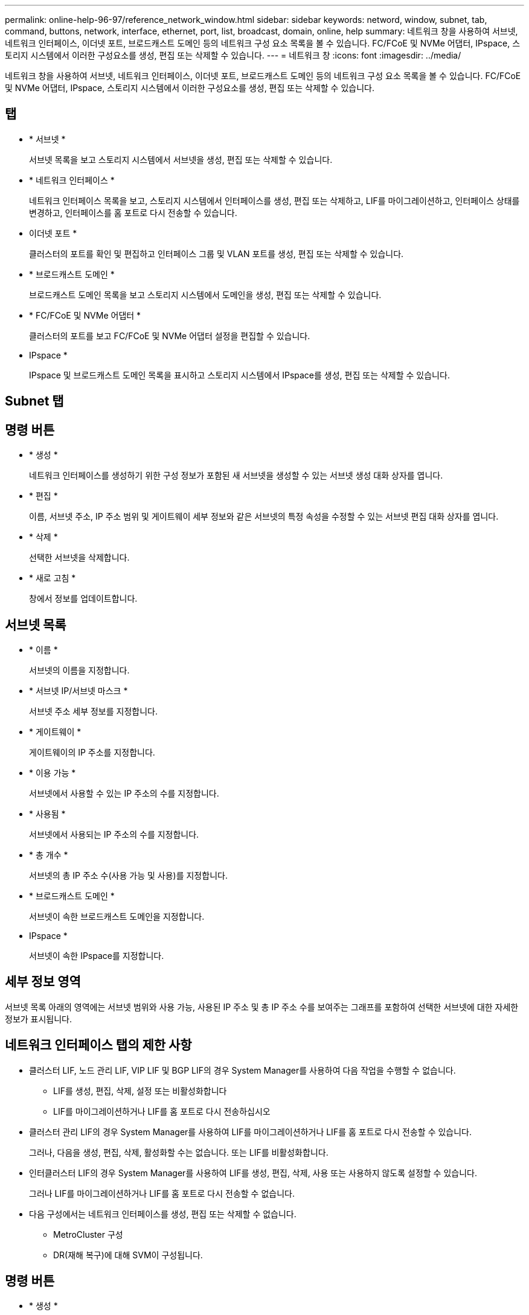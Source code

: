 ---
permalink: online-help-96-97/reference_network_window.html 
sidebar: sidebar 
keywords: netword, window, subnet, tab, command, buttons, network, interface, ethernet, port, list, broadcast, domain, online, help 
summary: 네트워크 창을 사용하여 서브넷, 네트워크 인터페이스, 이더넷 포트, 브로드캐스트 도메인 등의 네트워크 구성 요소 목록을 볼 수 있습니다. FC/FCoE 및 NVMe 어댑터, IPspace, 스토리지 시스템에서 이러한 구성요소를 생성, 편집 또는 삭제할 수 있습니다. 
---
= 네트워크 창
:icons: font
:imagesdir: ../media/


[role="lead"]
네트워크 창을 사용하여 서브넷, 네트워크 인터페이스, 이더넷 포트, 브로드캐스트 도메인 등의 네트워크 구성 요소 목록을 볼 수 있습니다. FC/FCoE 및 NVMe 어댑터, IPspace, 스토리지 시스템에서 이러한 구성요소를 생성, 편집 또는 삭제할 수 있습니다.



== 탭

* * 서브넷 *
+
서브넷 목록을 보고 스토리지 시스템에서 서브넷을 생성, 편집 또는 삭제할 수 있습니다.

* * 네트워크 인터페이스 *
+
네트워크 인터페이스 목록을 보고, 스토리지 시스템에서 인터페이스를 생성, 편집 또는 삭제하고, LIF를 마이그레이션하고, 인터페이스 상태를 변경하고, 인터페이스를 홈 포트로 다시 전송할 수 있습니다.

* 이더넷 포트 *
+
클러스터의 포트를 확인 및 편집하고 인터페이스 그룹 및 VLAN 포트를 생성, 편집 또는 삭제할 수 있습니다.

* * 브로드캐스트 도메인 *
+
브로드캐스트 도메인 목록을 보고 스토리지 시스템에서 도메인을 생성, 편집 또는 삭제할 수 있습니다.

* * FC/FCoE 및 NVMe 어댑터 *
+
클러스터의 포트를 보고 FC/FCoE 및 NVMe 어댑터 설정을 편집할 수 있습니다.

* IPspace *
+
IPspace 및 브로드캐스트 도메인 목록을 표시하고 스토리지 시스템에서 IPspace를 생성, 편집 또는 삭제할 수 있습니다.





== Subnet 탭



== 명령 버튼

* * 생성 *
+
네트워크 인터페이스를 생성하기 위한 구성 정보가 포함된 새 서브넷을 생성할 수 있는 서브넷 생성 대화 상자를 엽니다.

* * 편집 *
+
이름, 서브넷 주소, IP 주소 범위 및 게이트웨이 세부 정보와 같은 서브넷의 특정 속성을 수정할 수 있는 서브넷 편집 대화 상자를 엽니다.

* * 삭제 *
+
선택한 서브넷을 삭제합니다.

* * 새로 고침 *
+
창에서 정보를 업데이트합니다.





== 서브넷 목록

* * 이름 *
+
서브넷의 이름을 지정합니다.

* * 서브넷 IP/서브넷 마스크 *
+
서브넷 주소 세부 정보를 지정합니다.

* * 게이트웨이 *
+
게이트웨이의 IP 주소를 지정합니다.

* * 이용 가능 *
+
서브넷에서 사용할 수 있는 IP 주소의 수를 지정합니다.

* * 사용됨 *
+
서브넷에서 사용되는 IP 주소의 수를 지정합니다.

* * 총 개수 *
+
서브넷의 총 IP 주소 수(사용 가능 및 사용)를 지정합니다.

* * 브로드캐스트 도메인 *
+
서브넷이 속한 브로드캐스트 도메인을 지정합니다.

* IPspace *
+
서브넷이 속한 IPspace를 지정합니다.





== 세부 정보 영역

서브넷 목록 아래의 영역에는 서브넷 범위와 사용 가능, 사용된 IP 주소 및 총 IP 주소 수를 보여주는 그래프를 포함하여 선택한 서브넷에 대한 자세한 정보가 표시됩니다.



== 네트워크 인터페이스 탭의 제한 사항

* 클러스터 LIF, 노드 관리 LIF, VIP LIF 및 BGP LIF의 경우 System Manager를 사용하여 다음 작업을 수행할 수 없습니다.
+
** LIF를 생성, 편집, 삭제, 설정 또는 비활성화합니다
** LIF를 마이그레이션하거나 LIF를 홈 포트로 다시 전송하십시오


* 클러스터 관리 LIF의 경우 System Manager를 사용하여 LIF를 마이그레이션하거나 LIF를 홈 포트로 다시 전송할 수 있습니다.
+
그러나, 다음을 생성, 편집, 삭제, 활성화할 수는 없습니다. 또는 LIF를 비활성화합니다.

* 인터클러스터 LIF의 경우 System Manager를 사용하여 LIF를 생성, 편집, 삭제, 사용 또는 사용하지 않도록 설정할 수 있습니다.
+
그러나 LIF를 마이그레이션하거나 LIF를 홈 포트로 다시 전송할 수 없습니다.

* 다음 구성에서는 네트워크 인터페이스를 생성, 편집 또는 삭제할 수 없습니다.
+
** MetroCluster 구성
** DR(재해 복구)에 대해 SVM이 구성됩니다.






== 명령 버튼

* * 생성 *
+
네트워크 인터페이스 생성 대화 상자를 엽니다. 이 대화 상자에서 네트워크 인터페이스를 생성하고 인터클러스터 LIF를 생성하여 데이터를 제공하고 SVM을 관리할 수 있습니다.

* * 편집 *
+
데이터 LIF에 대한 관리 액세스를 설정할 수 있는 네트워크 인터페이스 편집 대화 상자를 엽니다.

* * 삭제 *
+
선택한 네트워크 인터페이스를 삭제합니다.

+
데이터 LIF가 비활성화된 경우에만 이 버튼이 활성화됩니다.

* * 상태 *
+
선택한 네트워크 인터페이스를 활성화 또는 비활성화하는 옵션을 제공하는 드롭다운 메뉴를 엽니다.

* * 마이그레이션 *
+
데이터 LIF 또는 클러스터 관리 LIF를 클러스터 내의 동일한 노드 또는 다른 노드의 다른 포트로 마이그레이션할 수 있습니다.

* * 홈으로 전송 *
+
LIF를 홈 포트에 다시 호스팅할 수 있습니다.

+
이 명령 단추는 선택한 인터페이스가 홈 포트가 아닌 포트에서 호스팅되는 경우 및 홈 포트를 사용할 수 있는 경우에만 활성화됩니다.

+
이 명령 버튼은 클러스터의 노드가 다운된 경우 비활성화됩니다.

* * 새로 고침 *
+
창에서 정보를 업데이트합니다.





== 인터페이스 목록

색상 코드로 표시된 아이콘 위로 포인터를 이동하면 인터페이스의 작동 상태를 볼 수 있습니다.

* 녹색은 인터페이스가 활성화되도록 지정합니다.
* 빨간색은 인터페이스가 비활성화됨을 나타냅니다.
* * 인터페이스 이름 *
+
네트워크 인터페이스의 이름을 지정합니다.

* * 스토리지 가상 머신 *
+
인터페이스가 속하는 SVM을 지정합니다.

* * IP 주소/WWPN *
+
인터페이스의 IP 주소 또는 WWPN(Worldwide Port Name)을 지정합니다.

* * 현재 포트 *
+
인터페이스가 호스팅되는 노드 및 포트의 이름을 지정합니다.

* * 데이터 프로토콜 액세스 *
+
데이터에 액세스하는 데 사용되는 프로토콜을 지정합니다.

* * 관리 액세스 *
+
인터페이스에서 관리 액세스를 설정할지 여부를 지정합니다.

* * 서브넷 *
+
인터페이스가 속한 서브넷을 지정합니다.

* * 역할 *
+
데이터, 인터클러스터, 클러스터, 클러스터 관리 또는 노드 관리가 될 수 있는 인터페이스의 운영 역할을 지정합니다.





== 세부 정보 영역

인터페이스 목록 아래의 영역에는 홈 포트, 현재 포트, 포트의 속도, 페일오버 정책, 페일오버 그룹, 페일오버 상태와 같은 페일오버 속성, 관리 상태, 역할, IPspace, 브로드캐스트 도메인, 네트워크 마스크 등의 일반 속성에 대한 자세한 정보가 표시됩니다. 게이트웨이 및 DDNS 상태입니다.



== 이더넷 포트 탭



== 명령 버튼

* * 인터페이스 그룹 생성 *
+
포트를 선택하고 포트 및 네트워크 트래픽 배포의 사용을 결정하여 인터페이스 그룹을 생성할 수 있는 인터페이스 그룹 생성 대화 상자를 엽니다.

* * VLAN 생성 *
+
이더넷 포트 또는 인터페이스 그룹을 선택하고 VLAN 태그를 추가하여 VLAN을 생성할 수 있는 VLAN 생성 대화 상자를 엽니다.

* * 편집 *
+
다음 대화 상자 중 하나를 엽니다.

+
** 이더넷 포트 편집 대화 상자: 이더넷 포트 설정을 수정할 수 있습니다.
** VLAN 편집 대화 상자: VLAN 설정을 수정할 수 있습니다.
** 인터페이스 그룹 편집 대화 상자: 인터페이스 그룹을 수정할 수 있습니다. 브로드캐스트 도메인과 연결되지 않은 VLAN만 편집할 수 있습니다.


* * 삭제 *
+
다음 대화 상자 중 하나를 엽니다.

+
** VLAN 삭제 대화 상자: VLAN을 삭제할 수 있습니다.
** 인터페이스 그룹 삭제 대화 상자: 인터페이스 그룹을 삭제할 수 있습니다.


* * 새로 고침 *
+
창에서 정보를 업데이트합니다.





== 포트 목록

컬러 코딩된 아이콘 위로 포인터를 이동하여 포트의 작동 상태를 확인할 수 있습니다.

* 녹색은 포트가 활성화되도록 지정합니다.
* 빨간색은 포트가 비활성화됨을 나타냅니다.
* * 포트 *
+
물리적 포트, VLAN 포트 또는 인터페이스 그룹의 포트 이름을 표시합니다.

* * 노드 *
+
물리적 인터페이스가 있는 노드를 표시합니다.

* * 브로드캐스트 도메인 *
+
포트의 브로드캐스트 도메인을 표시합니다.

* IPspace *
+
포트가 속한 IPspace를 표시한다.

* * 유형 *
+
인터페이스 그룹, 물리적 인터페이스, VIP 또는 VLAN과 같은 인터페이스 유형을 표시합니다.





== 세부 정보 영역

포트 목록 아래의 영역에는 포트 속성에 대한 자세한 정보가 표시됩니다.

* * 세부 정보 탭 *
+
관리 세부 정보 및 운영 세부 정보를 표시합니다.

+
작업 세부 정보의 일부로 탭에는 포트의 상태가 표시됩니다. 포트가 정상 또는 성능 저하 상태일 수 있습니다. 성능이 저하된 포트는 지속적인 네트워크 변동이 발생하는 포트 또는 동일한 브로드캐스트 도메인의 다른 포트에 대한 연결이 없는 포트입니다.

+
또한 이 탭에는 선택된 포트에서 호스팅되는 네트워크 인터페이스의 인터페이스 이름, SVM 세부 정보 및 IP 주소 세부 정보가 표시됩니다. 인터페이스가 홈 포트에 있는지 여부도 나타냅니다.

* * 성능 탭 *
+
오류율 및 처리량을 비롯한 이더넷 포트의 성능 메트릭 그래프를 표시합니다.

+
클라이언트 시간대 또는 클러스터 시간대를 변경하면 성능 메트릭 그래프에 영향을 줍니다. 업데이트된 그래프를 보려면 브라우저를 새로 고쳐야 합니다.





== 브로드캐스트 도메인 탭



== 명령 버튼

* * 생성 *
+
포트를 포함할 새 브로드캐스트 도메인을 만들 수 있는 브로드캐스트 도메인 생성 대화 상자를 엽니다.

* * 편집 *
+
이름, MTU 크기 및 연결된 포트와 같은 브로드캐스트 도메인의 속성을 수정할 수 있는 브로드캐스트 도메인 편집 대화 상자를 엽니다.

* * 삭제 *
+
선택한 브로드캐스트 도메인을 삭제합니다.

* * 새로 고침 *
+
창에서 정보를 업데이트합니다.





== 브로드캐스트 도메인 목록

* * 브로드캐스트 도메인 *
+
브로드캐스트 도메인의 이름을 지정합니다.

* * MTU *
+
MTU 크기를 지정합니다.

* IPspace *
+
IPspace를 지정합니다.

* * 결합된 포트 업데이트 상태 *
+
브로드캐스트 도메인을 만들거나 편집할 때 포트 업데이트의 상태를 지정합니다. 포트 업데이트의 모든 오류는 별도의 창에 표시되며, 연결된 링크를 클릭하여 열 수 있습니다.





== 세부 정보 영역

브로드캐스트 도메인 목록 아래의 영역에는 브로드캐스트 도메인의 모든 포트가 표시됩니다. 비 기본 IPspace에서 브로드캐스트 도메인에 업데이트 오류가 있는 포트가 있는 경우 해당 포트는 세부 정보 영역에 표시되지 않습니다. 컬러 코딩된 아이콘 위로 포인터를 이동하여 포트의 작동 상태를 확인할 수 있습니다.

* 녹색은 포트가 활성화되도록 지정합니다.
* 빨간색은 포트가 비활성화됨을 나타냅니다.




== FC/FCoE 및 NVMe Adapters 탭



== 명령 버튼

* * 편집 *
+
어댑터의 속도를 수정할 수 있는 FC/FCoE 및 NVMe 설정 편집 대화 상자를 엽니다.

* * 상태 *
+
어댑터를 온라인 상태로 전환하거나 오프라인 상태로 전환할 수 있습니다.

* * 새로 고침 *
+
창에서 정보를 업데이트합니다.





== FC/FCoE 및 NVMe 어댑터 목록

* WWNN *
+
FC/FCoE 및 NVMe 어댑터의 고유 식별자를 지정합니다.

* * 노드 이름 *
+
어댑터를 사용하는 노드의 이름을 지정합니다.

* * 슬롯 *
+
어댑터를 사용하는 슬롯을 지정합니다.

* WWPN *
+
어댑터의 FC WWPN(Worldwide Port Name)을 지정합니다.

* * 상태 *
+
어댑터의 상태가 온라인인지 오프라인인지 지정합니다.

* * 속도 *
+
속도 설정이 자동 또는 수동인지 여부를 지정합니다.





== 세부 정보 영역

FC/FCoE 및 NVMe 어댑터 목록 아래의 영역에는 선택한 어댑터에 대한 자세한 정보가 표시됩니다.

* * 세부 정보 탭 *
+
미디어 유형, 포트 주소, 데이터 링크 속도, 연결 상태, 작동 상태 등과 같은 어댑터 세부 정보를 표시합니다. 패브릭 상태 및 어댑터의 속도입니다.

* * 성능 탭 *
+
IOPS 및 응답 시간을 포함하여 FC/FCoE 및 NVMe 어댑터의 성능 메트릭 그래프를 표시합니다.

+
클라이언트 시간대 또는 클러스터 시간대를 변경하면 성능 메트릭 그래프에 영향을 줍니다. 업데이트된 그래프를 보려면 브라우저를 새로 고쳐야 합니다.





== IPspace 탭



== 명령 버튼

* * 생성 *
+
새 IPspace를 생성할 수 있는 IPspace 생성 대화 상자를 엽니다.

* * 편집 *
+
기존 IPspace의 이름을 바꿀 수 있는 IPspace 편집 대화 상자를 엽니다.

* * 삭제 *
+
선택한 IPspace를 삭제합니다.

* * 새로 고침 *
+
창에서 정보를 업데이트합니다.





== IPspace 목록

* * 이름 *
+
IPspace의 이름을 지정합니다.

* * 브로드캐스트 도메인 *
+
브로드캐스트 도메인을 지정합니다.





== 세부 정보 영역

IPspace 목록 아래의 영역에는 선택한 IPspace의 SVM(스토리지 가상 머신) 목록이 표시됩니다.

* 관련 정보 *

xref:task_creating_network_interfaces.adoc[네트워크 인터페이스를 생성하는 중입니다]

xref:task_editing_network_interfaces.adoc[네트워크 인터페이스 설정 편집]

xref:task_deleting_network_interfaces.adoc[네트워크 인터페이스를 삭제하는 중입니다]

xref:task_creating_subnets.adoc[서브넷을 만드는 중입니다]

xref:task_editing_subnets.adoc[서브넷 설정 편집]

xref:task_deleting_subnets.adoc[서브넷을 삭제하는 중입니다]

xref:task_creating_vlan_interfaces.adoc[VLAN 인터페이스를 생성하는 중입니다]

xref:task_creating_interface_groups.adoc[인터페이스 그룹을 만드는 중입니다]

xref:task_editing_fc_fcoe_adapter_speed.adoc[FC/FCoE 및 NVMe 어댑터 속도 설정 편집]

xref:task_editing_interface_group_settings.adoc[인터페이스 그룹 설정을 편집합니다]

xref:task_deleting_vlans.adoc[VLAN을 삭제하는 중입니다]

xref:task_creating_broadcast_domains.adoc[브로드캐스트 도메인을 생성하는 중입니다]

xref:task_editing_broadcast_domains.adoc[브로드캐스트 도메인 설정을 편집하는 중입니다]

xref:task_deleting_broadcast_domains.adoc[브로드캐스트 도메인을 삭제하는 중입니다]

xref:task_setting_up_network_when_ip_address_range_is_disabled.adoc[IP 주소 범위가 비활성화된 경우 네트워크 설정]
